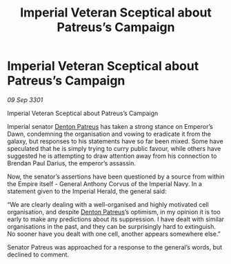 :PROPERTIES:
:ID:       9727c0f1-d575-4841-9bb7-b1df79ab3171
:END:
#+title: Imperial Veteran Sceptical about Patreus’s Campaign
#+filetags: :3301:Empire:galnet:

* Imperial Veteran Sceptical about Patreus’s Campaign

/09 Sep 3301/

Imperial Veteran Sceptical about Patreus’s Campaign 
 
Imperial senator [[id:75daea85-5e9f-4f6f-a102-1a5edea0283c][Denton Patreus]] has taken a strong stance on Emperor’s Dawn, condemning the organisation and vowing to eradicate it from the galaxy, but responses to his statements have so far been mixed. Some have speculated that he is simply trying to curry public favour, while others have suggested he is attempting to draw attention away from his connection to Brendan Paul Darius, the emperor’s assassin. 

Now, the senator’s assertions have been questioned by a source from within the Empire itself - General Anthony Corvus of the Imperial Navy. In a statement given to the Imperial Herald, the general said: 

“We are clearly dealing with a well-organised and highly motivated cell organisation, and despite [[id:75daea85-5e9f-4f6f-a102-1a5edea0283c][Denton Patreus]]’s optimism, in my opinion it is too early to make any predictions about its suppression. I have dealt with similar organisations in the past, and they can be surprisingly hard to extinguish. No sooner have you dealt with one cell, another appears somewhere else.” 

Senator Patreus was approached for a response to the general’s words, but declined to comment.
